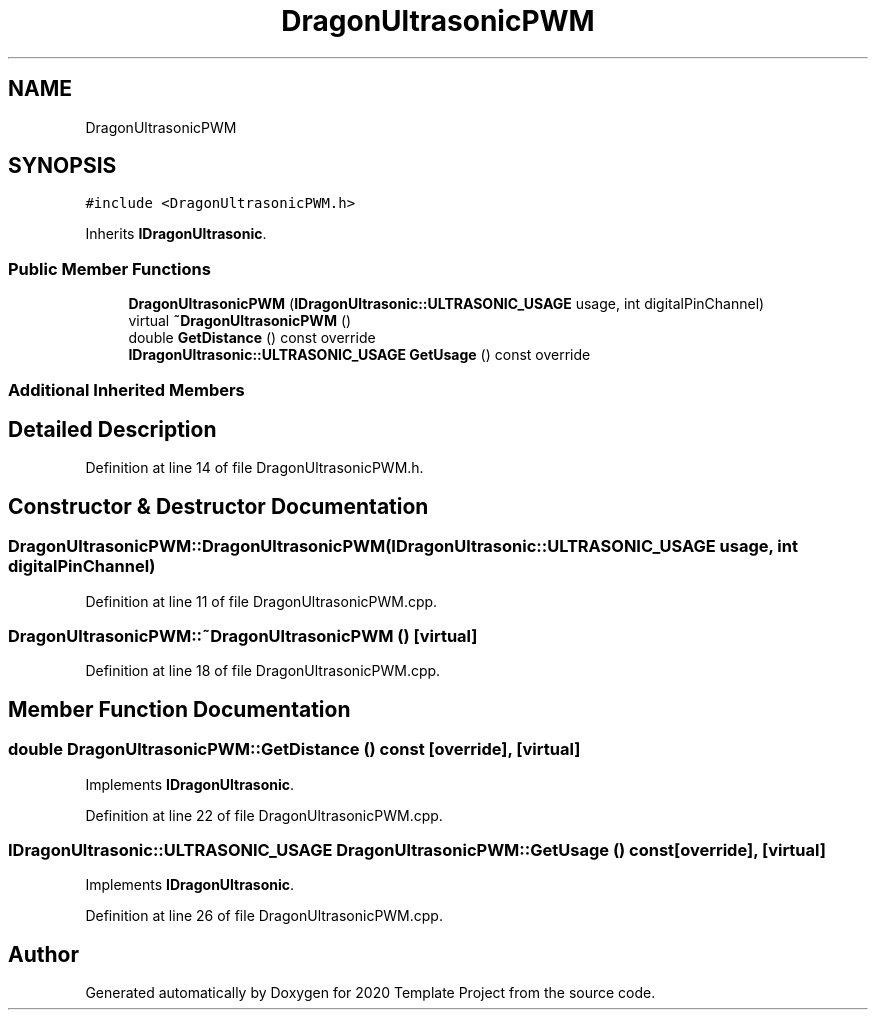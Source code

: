 .TH "DragonUltrasonicPWM" 3 "Thu Oct 31 2019" "2020 Template Project" \" -*- nroff -*-
.ad l
.nh
.SH NAME
DragonUltrasonicPWM
.SH SYNOPSIS
.br
.PP
.PP
\fC#include <DragonUltrasonicPWM\&.h>\fP
.PP
Inherits \fBIDragonUltrasonic\fP\&.
.SS "Public Member Functions"

.in +1c
.ti -1c
.RI "\fBDragonUltrasonicPWM\fP (\fBIDragonUltrasonic::ULTRASONIC_USAGE\fP usage, int digitalPinChannel)"
.br
.ti -1c
.RI "virtual \fB~DragonUltrasonicPWM\fP ()"
.br
.ti -1c
.RI "double \fBGetDistance\fP () const override"
.br
.ti -1c
.RI "\fBIDragonUltrasonic::ULTRASONIC_USAGE\fP \fBGetUsage\fP () const override"
.br
.in -1c
.SS "Additional Inherited Members"
.SH "Detailed Description"
.PP 
Definition at line 14 of file DragonUltrasonicPWM\&.h\&.
.SH "Constructor & Destructor Documentation"
.PP 
.SS "DragonUltrasonicPWM::DragonUltrasonicPWM (\fBIDragonUltrasonic::ULTRASONIC_USAGE\fP usage, int digitalPinChannel)"

.PP
Definition at line 11 of file DragonUltrasonicPWM\&.cpp\&.
.SS "DragonUltrasonicPWM::~DragonUltrasonicPWM ()\fC [virtual]\fP"

.PP
Definition at line 18 of file DragonUltrasonicPWM\&.cpp\&.
.SH "Member Function Documentation"
.PP 
.SS "double DragonUltrasonicPWM::GetDistance () const\fC [override]\fP, \fC [virtual]\fP"

.PP
Implements \fBIDragonUltrasonic\fP\&.
.PP
Definition at line 22 of file DragonUltrasonicPWM\&.cpp\&.
.SS "\fBIDragonUltrasonic::ULTRASONIC_USAGE\fP DragonUltrasonicPWM::GetUsage () const\fC [override]\fP, \fC [virtual]\fP"

.PP
Implements \fBIDragonUltrasonic\fP\&.
.PP
Definition at line 26 of file DragonUltrasonicPWM\&.cpp\&.

.SH "Author"
.PP 
Generated automatically by Doxygen for 2020 Template Project from the source code\&.
